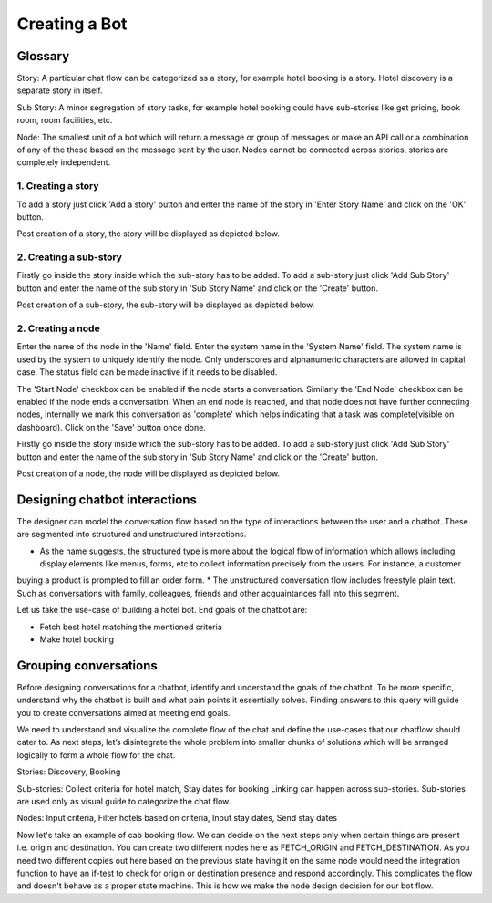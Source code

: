 Creating a Bot
--------------

Glossary
^^^^^^^^

Story: A particular chat flow can be categorized as a story, for example hotel booking is a story. Hotel discovery is
a separate story in itself.

Sub Story: A minor segregation of story tasks, for example hotel booking could have sub-stories like get pricing,
book room, room facilities, etc.

Node: The smallest unit of a bot which will return a message or group of messages or make an API call or a combination
of any of the these based on the message sent by the user. Nodes cannot be connected across stories, stories are
completely independent.

1. Creating a story
"""""""""""""""""""

To add a story just click 'Add a story' button and enter the name of the story in 'Enter Story Name' and click on the 'OK' button.

.. image:: add_story_button.png

.. image:: input_story_dialog.png

Post creation of a story, the story will be displayed as depicted below.

.. image:: post_story_creation.png

2. Creating a sub-story
"""""""""""""""""""""""

Firstly go inside the story inside which the sub-story has to be added.
To add a sub-story just click 'Add Sub Story' button and enter the name of the sub story in 'Sub Story Name' and click on the 'Create' button.

.. image:: add_sub_story_button.png

.. image:: input_sub_story_dialog.png

Post creation of a sub-story, the sub-story will be displayed as depicted below.

.. image:: post_sub_story_creation.png

2. Creating a node
""""""""""""""""""

Enter the name of the node in the 'Name' field. Enter the system name in the 'System Name' field.
The system name is used by the system to uniquely identify the node. Only underscores and alphanumeric characters are allowed
in capital case. The status field can be made inactive if it needs to be disabled.

The 'Start Node' checkbox can be enabled if the node starts a conversation. Similarly the 'End Node' checkbox can be enabled
if the node ends a conversation. When an end node is reached, and that node does not have further connecting nodes, internally we mark
this conversation as 'complete' which helps indicating that a task was complete(visible on dashboard). Click on the 'Save' button once done.

Firstly go inside the story inside which the sub-story has to be added. To add a sub-story just click 'Add Sub Story' button and
enter the name of the sub story in 'Sub Story Name' and click on the 'Create' button.

.. image:: add_node_button.png

.. image:: input_node_dialog.png

Post creation of a node, the node will be displayed as depicted below.

.. image:: post_node_creation.png

Designing chatbot interactions
^^^^^^^^^^^^^^^^^^^^^^^^^^^^^^

The designer can model the conversation flow based on the type of interactions between the user and a chatbot.
These are segmented into structured and unstructured interactions.

* As the name suggests, the structured type is more about the logical flow of information which allows including display elements like menus, forms, etc to collect information precisely from the users. For instance, a customer
buying a product is prompted to fill an order form.
* The unstructured conversation flow includes freestyle plain text. Such as conversations with family, colleagues, friends and other acquaintances fall into this segment.

Let us take the use-case of building a hotel bot. End goals of the chatbot are:

* Fetch best hotel matching the mentioned criteria
* Make hotel booking

Grouping conversations
^^^^^^^^^^^^^^^^^^^^^^

Before designing conversations for a chatbot, identify and understand the goals of the chatbot. To be more specific,
understand why the chatbot is built and what pain points it essentially solves. Finding answers to this query will
guide you to create conversations aimed at meeting end goals.

We need to understand and visualize the complete flow of the chat and define the use-cases that our chatflow should cater to.
As next steps, let’s disintegrate the whole problem into smaller chunks of solutions which will be arranged logically to form a
whole flow for the chat.

Stories: Discovery, Booking

Sub-stories: Collect criteria for hotel match, Stay dates for booking
Linking can happen across sub-stories. Sub-stories are used only as visual guide to categorize the chat flow.

Nodes: Input criteria, Filter hotels based on criteria, Input stay dates, Send stay dates

Now let's take an example of cab booking flow. We can decide on the next steps only when certain things are present
i.e. origin and destination. You can create two different nodes here as FETCH_ORIGIN and FETCH_DESTINATION. As you need
two different copies out here based on the previous state having it on the same node would need the integration function
to have an if-test to check for origin or destination presence and respond accordingly. This complicates the flow and
doesn't behave as a proper state machine. This is how we make the node design decision for our bot flow.